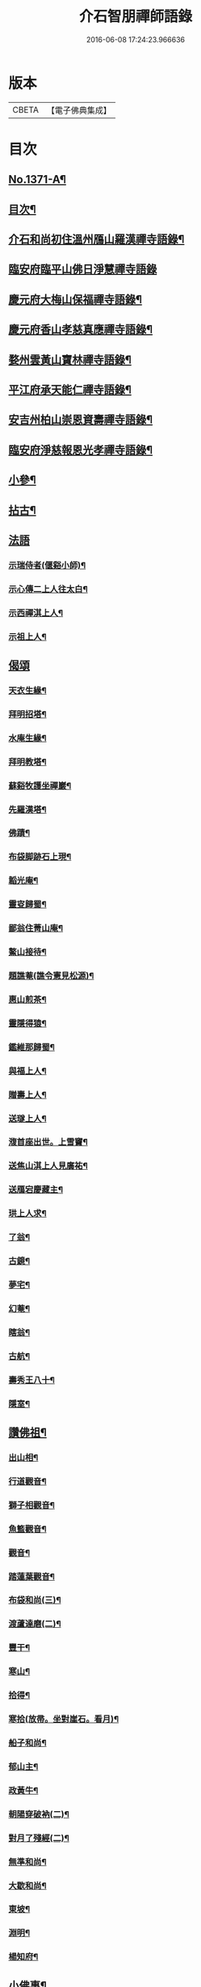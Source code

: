 #+TITLE: 介石智朋禪師語錄 
#+DATE: 2016-06-08 17:24:23.966636

* 版本
 |     CBETA|【電子佛典集成】|

* 目次
** [[file:KR6q0305_001.txt::001-0784a1][No.1371-A¶]]
** [[file:KR6q0305_001.txt::001-0784a15][目次¶]]
** [[file:KR6q0305_001.txt::001-0784b10][介石和尚初住溫州鴈山羅漢禪寺語錄¶]]
** [[file:KR6q0305_001.txt::001-0785c24][臨安府臨平山佛日淨慧禪寺語錄]]
** [[file:KR6q0305_001.txt::001-0786c8][慶元府大梅山保福禪寺語錄¶]]
** [[file:KR6q0305_001.txt::001-0788b14][慶元府香山孝慈真應禪寺語錄¶]]
** [[file:KR6q0305_001.txt::001-0789a22][婺州雲黃山寶林禪寺語錄¶]]
** [[file:KR6q0305_001.txt::001-0791c19][平江府承天能仁禪寺語錄¶]]
** [[file:KR6q0305_001.txt::001-0794b19][安吉州柏山崇恩資壽禪寺語錄¶]]
** [[file:KR6q0305_001.txt::001-0797b7][臨安府淨慈報恩光孝禪寺語錄¶]]
** [[file:KR6q0305_001.txt::001-0799a13][小參¶]]
** [[file:KR6q0305_001.txt::001-0801a6][拈古¶]]
** [[file:KR6q0305_001.txt::001-0803b24][法語]]
*** [[file:KR6q0305_001.txt::001-0803c2][示瑞侍者(偃谿小師)¶]]
*** [[file:KR6q0305_001.txt::001-0803c12][示心傳二上人往太白¶]]
*** [[file:KR6q0305_001.txt::001-0803c22][示西禪淇上人¶]]
*** [[file:KR6q0305_001.txt::001-0804a11][示祖上人¶]]
** [[file:KR6q0305_001.txt::001-0804a24][偈頌]]
*** [[file:KR6q0305_001.txt::001-0804b2][天衣生緣¶]]
*** [[file:KR6q0305_001.txt::001-0804b5][拜明招塔¶]]
*** [[file:KR6q0305_001.txt::001-0804b8][水庵生緣¶]]
*** [[file:KR6q0305_001.txt::001-0804b11][拜明教塔¶]]
*** [[file:KR6q0305_001.txt::001-0804b14][蘇谿牧護坐禪巖¶]]
*** [[file:KR6q0305_001.txt::001-0804b17][先羅漢塔¶]]
*** [[file:KR6q0305_001.txt::001-0804b20][佛蹟¶]]
*** [[file:KR6q0305_001.txt::001-0804b23][布袋脚跡石上現¶]]
*** [[file:KR6q0305_001.txt::001-0804c2][韜光庵¶]]
*** [[file:KR6q0305_001.txt::001-0804c5][靈叜歸蜀¶]]
*** [[file:KR6q0305_001.txt::001-0804c8][鄙翁住菁山庵¶]]
*** [[file:KR6q0305_001.txt::001-0804c11][鰲山接待¶]]
*** [[file:KR6q0305_001.txt::001-0804c14][題譙菴(譙令憲見松源)¶]]
*** [[file:KR6q0305_001.txt::001-0804c17][惠山煎茶¶]]
*** [[file:KR6q0305_001.txt::001-0804c20][靈隱得猿¶]]
*** [[file:KR6q0305_001.txt::001-0804c23][鑑維那歸蜀¶]]
*** [[file:KR6q0305_001.txt::001-0805a2][與福上人¶]]
*** [[file:KR6q0305_001.txt::001-0805a5][贈壽上人¶]]
*** [[file:KR6q0305_001.txt::001-0805a8][送璲上人¶]]
*** [[file:KR6q0305_001.txt::001-0805a11][澓首座出世。上雪竇¶]]
*** [[file:KR6q0305_001.txt::001-0805a14][送焦山淇上人見廣祐¶]]
*** [[file:KR6q0305_001.txt::001-0805a17][送鴈宕慶藏主¶]]
*** [[file:KR6q0305_001.txt::001-0805a20][珙上人求¶]]
*** [[file:KR6q0305_001.txt::001-0805a23][了翁¶]]
*** [[file:KR6q0305_001.txt::001-0805b2][古鏡¶]]
*** [[file:KR6q0305_001.txt::001-0805b5][夢宅¶]]
*** [[file:KR6q0305_001.txt::001-0805b8][幻菴¶]]
*** [[file:KR6q0305_001.txt::001-0805b11][瞎翁¶]]
*** [[file:KR6q0305_001.txt::001-0805b14][古航¶]]
*** [[file:KR6q0305_001.txt::001-0805b17][壽秀王八十¶]]
*** [[file:KR6q0305_001.txt::001-0805b20][隱室¶]]
** [[file:KR6q0305_001.txt::001-0805b23][讚佛祖¶]]
*** [[file:KR6q0305_001.txt::001-0805b24][出山相¶]]
*** [[file:KR6q0305_001.txt::001-0805c3][行道觀音¶]]
*** [[file:KR6q0305_001.txt::001-0805c6][獅子相觀音¶]]
*** [[file:KR6q0305_001.txt::001-0805c9][魚籃觀音¶]]
*** [[file:KR6q0305_001.txt::001-0805c12][觀音¶]]
*** [[file:KR6q0305_001.txt::001-0805c15][踏蓮葉觀音¶]]
*** [[file:KR6q0305_001.txt::001-0805c18][布袋和尚(三)¶]]
*** [[file:KR6q0305_001.txt::001-0805c23][渡蘆達磨(二)¶]]
*** [[file:KR6q0305_001.txt::001-0806a3][豐干¶]]
*** [[file:KR6q0305_001.txt::001-0806a6][寒山¶]]
*** [[file:KR6q0305_001.txt::001-0806a9][拾得¶]]
*** [[file:KR6q0305_001.txt::001-0806a12][寒拾(放帚。坐對崖石。看月)¶]]
*** [[file:KR6q0305_001.txt::001-0806a15][船子和尚¶]]
*** [[file:KR6q0305_001.txt::001-0806a18][郁山主¶]]
*** [[file:KR6q0305_001.txt::001-0806a21][政黃牛¶]]
*** [[file:KR6q0305_001.txt::001-0806a24][朝陽穿破衲(二)¶]]
*** [[file:KR6q0305_001.txt::001-0806b4][對月了殘經(二)¶]]
*** [[file:KR6q0305_001.txt::001-0806b8][無準和尚¶]]
*** [[file:KR6q0305_001.txt::001-0806b14][大歇和尚¶]]
*** [[file:KR6q0305_001.txt::001-0806b20][東坡¶]]
*** [[file:KR6q0305_001.txt::001-0806b23][淵明¶]]
*** [[file:KR6q0305_001.txt::001-0806c2][楊知府¶]]
** [[file:KR6q0305_001.txt::001-0806c6][小佛事¶]]
*** [[file:KR6q0305_001.txt::001-0806c7][心監寺入塔¶]]
*** [[file:KR6q0305_001.txt::001-0806c10][定典座入塔¶]]
*** [[file:KR6q0305_001.txt::001-0806c13][權上座火¶]]
*** [[file:KR6q0305_001.txt::001-0806c17][貫上座起龕¶]]
*** [[file:KR6q0305_001.txt::001-0806c20][潤維那入塔¶]]
*** [[file:KR6q0305_001.txt::001-0806c24][凝知客火¶]]
*** [[file:KR6q0305_001.txt::001-0807a3][廣老宿火¶]]
*** [[file:KR6q0305_001.txt::001-0807a6][宗南谷首座秉炬¶]]
*** [[file:KR6q0305_001.txt::001-0807a13][育王無住和尚起龕¶]]
*** [[file:KR6q0305_001.txt::001-0807a22][承天石山和尚入祖堂¶]]

* 卷
[[file:KR6q0305_001.txt][介石智朋禪師語錄 1]]

